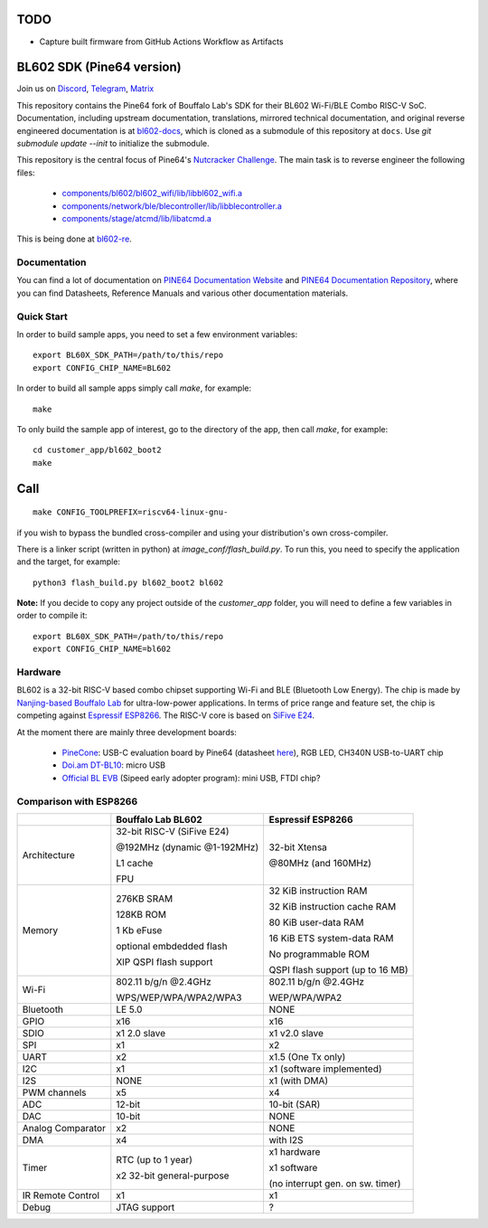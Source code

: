 TODO
====

- Capture built firmware from GitHub Actions Workflow as Artifacts

BL602 SDK (Pine64 version)
==========================

Join us on `Discord <https://discord.gg/89VWQVH>`_, `Telegram <https://t.me/joinchat/Kmi2S0nOsT240emHk-aO6g>`_, `Matrix <https://matrix.to/#/#pine64-nutcracker:matrix.org>`_

This repository contains the Pine64 fork of Bouffalo Lab's SDK for their BL602
Wi-Fi/BLE Combo RISC-V SoC. Documentation, including upstream documentation,
translations, mirrored technical documentation, and original reverse engineered
documentation is at `bl602-docs <https://github.com/pine64/bl602-docs>`_, which
is cloned as a submodule of this repository at ``docs``. Use `git submodule update --init` to initialize the submodule. 

This repository is the central focus of Pine64's
`Nutcracker Challenge <https://www.pine64.org/2020/10/28/nutcracker-challenge-blob-free-wifi-ble/>`_. The main task is to reverse engineer the following files:

    - `components/bl602/bl602_wifi/lib/libbl602_wifi.a <https://github.com/pine64/bl_iot_sdk/blob/master/components/bl602/bl602_wifi/lib/libbl602_wifi.a>`_
    - `components/network/ble/blecontroller/lib/libblecontroller.a <https://github.com/pine64/bl_iot_sdk/blob/master/components/network/ble/blecontroller/lib/libblecontroller.a>`_
    - `components/stage/atcmd/lib/libatcmd.a <https://github.com/pine64/bl_iot_sdk/blob/master/components/stage/atcmd/lib/libatcmd.a>`_

This is being done at `bl602-re <https://github.com/pine64/bl602-re>`_.


Documentation
------------
You can find a lot of documentation on `PINE64 Documentation Website <https://pine64.github.io/bl602-docs/>`_ and `PINE64 Documentation Repository <https://github.com/pine64/bl602-docs>`_, where you can find Datasheets, Reference Manuals and various other documentation materials.

Quick Start
-----------
In order to build sample apps, you need to set a few environment variables::

    export BL60X_SDK_PATH=/path/to/this/repo
    export CONFIG_CHIP_NAME=BL602

In order to build all sample apps simply call `make`, for example::

    make

To only build the sample app of interest, go to the directory of the app,
then call `make`, for example::

    cd customer_app/bl602_boot2
    make

Call
====

::

    make CONFIG_TOOLPREFIX=riscv64-linux-gnu-

if you wish to bypass the bundled cross-compiler and using your distribution's own
cross-compiler.

There is a linker script (written in python) at `image_conf/flash_build.py`.
To run this, you need to specify the application and the target, for example::

    python3 flash_build.py bl602_boot2 bl602

**Note:** If you decide to copy any project outside of the `customer_app` folder,
you will need to define a few variables in order to compile it::

   export BL60X_SDK_PATH=/path/to/this/repo
   export CONFIG_CHIP_NAME=bl602 

Hardware
--------
BL602 is a 32-bit RISC-V based combo chipset supporting Wi-Fi and BLE (Bluetooth
Low Energy). The chip is made by `Nanjing-based Bouffalo Lab <https://www.bouffalolab.com/bl602>`_
for ultra-low-power applications. In terms of price range and feature set, the
chip is competing against `Espressif ESP8266 <https://www.espressif.com/en/products/socs/esp8266>`_.
The RISC-V core is based on `SiFive E24 <https://www.sifive.com/cores/e24>`_.

At the moment there are mainly three development boards:

  - `PineCone <https://www.pine64.org/2020/10/28/nutcracker-challenge-blob-free-wifi-ble/>`_: USB-C evaluation board by Pine64 (datasheet `here <https://www.cnx-software.com/pdf/schematics/Pine64%20BL602%20EVB%20Schematic%20ver%201.1.pdf>`_), RGB LED, CH340N USB-to-UART chip
  - `Doi.am DT-BL10 <https://www.cnx-software.com/2020/10/25/bl602-iot-sdk-and-5-dt-bl10-wifi-ble-risc-v-development-board/>`_: micro USB
  - `Official BL EVB <https://twitter.com/nnn112358/status/1321289916249235457>`_ (Sipeed early adopter program): mini USB, FTDI chip?

Comparison with ESP8266
-----------------------
+-------------------+-----------------------------+----------------------------------+
|                   | Bouffalo Lab BL602          | Espressif ESP8266                |
+===================+=============================+==================================+
| Architecture      | 32-bit RISC-V (SiFive E24)  | 32-bit Xtensa                    |
|                   |                             |                                  |
|                   | @192MHz (dynamic @1-192MHz) | @80MHz (and 160MHz)              |
|                   |                             |                                  |
|                   | L1 cache                    |                                  |
|                   |                             |                                  |
|                   | FPU                         |                                  |
+-------------------+-----------------------------+----------------------------------+
| Memory            | 276KB SRAM                  | 32 KiB instruction RAM           |
|                   |                             |                                  |
|                   | 128KB ROM                   | 32 KiB instruction cache RAM     |
|                   |                             |                                  |
|                   | 1 Kb eFuse                  | 80 KiB user-data RAM             |
|                   |                             |                                  |
|                   | optional embdedded flash    | 16 KiB ETS system-data RAM       |
|                   |                             |                                  |
|                   |                             |                                  |
|                   | XIP QSPI flash support      | No programmable ROM              |
|                   |                             |                                  |
|                   |                             | QSPI flash support               |
|                   |                             | (up to 16 MB)                    |
+-------------------+-----------------------------+----------------------------------+
| Wi-Fi             | 802.11 b/g/n @2.4GHz        | 802.11 b/g/n @2.4GHz             |
|                   |                             |                                  |
|                   | WPS/WEP/WPA/WPA2/WPA3       | WEP/WPA/WPA2                     |
+-------------------+-----------------------------+----------------------------------+
| Bluetooth         | LE 5.0                      | NONE                             |
+-------------------+-----------------------------+----------------------------------+
| GPIO              | x16                         | x16                              |
+-------------------+-----------------------------+----------------------------------+
| SDIO              | x1 2.0 slave                | x1 v2.0 slave                    |
+-------------------+-----------------------------+----------------------------------+
| SPI               | x1                          | x2                               |
+-------------------+-----------------------------+----------------------------------+
| UART              | x2                          | x1.5                             |
|                   |                             | (One Tx only)                    |
+-------------------+-----------------------------+----------------------------------+
| I2C               | x1                          | x1 (software implemented)        |
+-------------------+-----------------------------+----------------------------------+
| I2S               | NONE                        | x1 (with DMA)                    |
+-------------------+-----------------------------+----------------------------------+
| PWM channels      | x5                          | x4                               |
+-------------------+-----------------------------+----------------------------------+
| ADC               | 12-bit                      | 10-bit (SAR)                     |
+-------------------+-----------------------------+----------------------------------+
| DAC               | 10-bit                      | NONE                             |
+-------------------+-----------------------------+----------------------------------+
| Analog Comparator | x2                          | NONE                             |
+-------------------+-----------------------------+----------------------------------+
| DMA               | x4                          | with I2S                         |
+-------------------+-----------------------------+----------------------------------+
| Timer             | RTC (up to 1 year)          | x1 hardware                      |
|                   |                             |                                  |
|                   | x2 32-bit general-purpose   | x1 software                      |
|                   |                             |                                  |
|                   |                             | (no interrupt gen. on sw. timer) |
+-------------------+-----------------------------+----------------------------------+
| IR Remote Control | x1                          | x1                               |
+-------------------+-----------------------------+----------------------------------+
| Debug             | JTAG support                | ?                                |
+-------------------+-----------------------------+----------------------------------+
